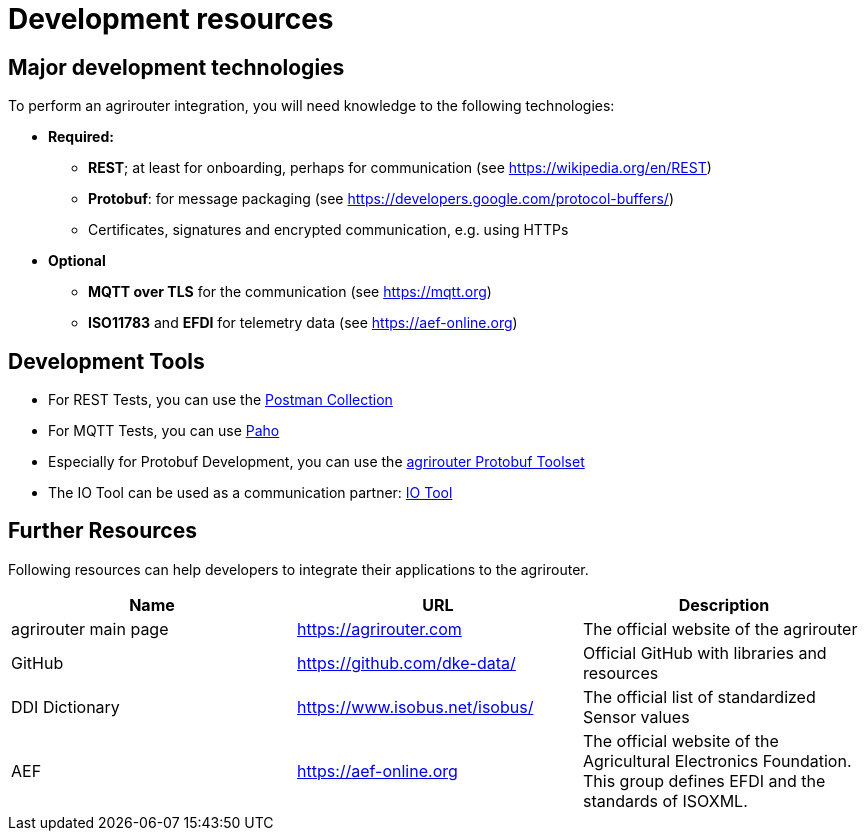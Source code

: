 = Development resources
:imagesdir: _images/




== Major development technologies

To perform an agrirouter integration, you will need knowledge to the following technologies:

* *Required:*
** *REST*; at least for onboarding, perhaps for communication (see https://wikipedia.org/en/REST)
** *Protobuf*: for message packaging (see https://developers.google.com/protocol-buffers/)
** Certificates, signatures and encrypted communication, e.g. using HTTPs
* *Optional*
** *MQTT over TLS* for the communication (see https://mqtt.org)
** *ISO11783* and *EFDI* for telemetry data
(see https://aef-online.org)




== Development Tools

* For REST Tests, you can use the link:https://github.com/DKE-Data/agrirouter-postman-tools[Postman Collection]

* For MQTT Tests, you can use xref:./tools/paho.adoc[Paho]

* Especially for Protobuf Development, you can use the xref:./tools/arts.adoc[agrirouter Protobuf Toolset]

* The IO Tool can be used as a communication partner: xref:./tools/io-tool/overview.adoc[IO Tool]

== Further Resources

Following resources can help developers to integrate their applications to the agrirouter.

[cols=",,",options="header",]
|====================================================================================================================================================
|Name |URL |Description
|agrirouter main page |https://agrirouter.com |The official website of the agrirouter
|GitHub |https://github.com/dke-data/ |Official GitHub with libraries and resources
|DDI Dictionary |https://www.isobus.net/isobus/ |The official list of standardized Sensor values
|AEF |https://aef-online.org  |The official website of the Agricultural Electronics Foundation. This group defines EFDI and the standards of ISOXML.
|====================================================================================================================================================



